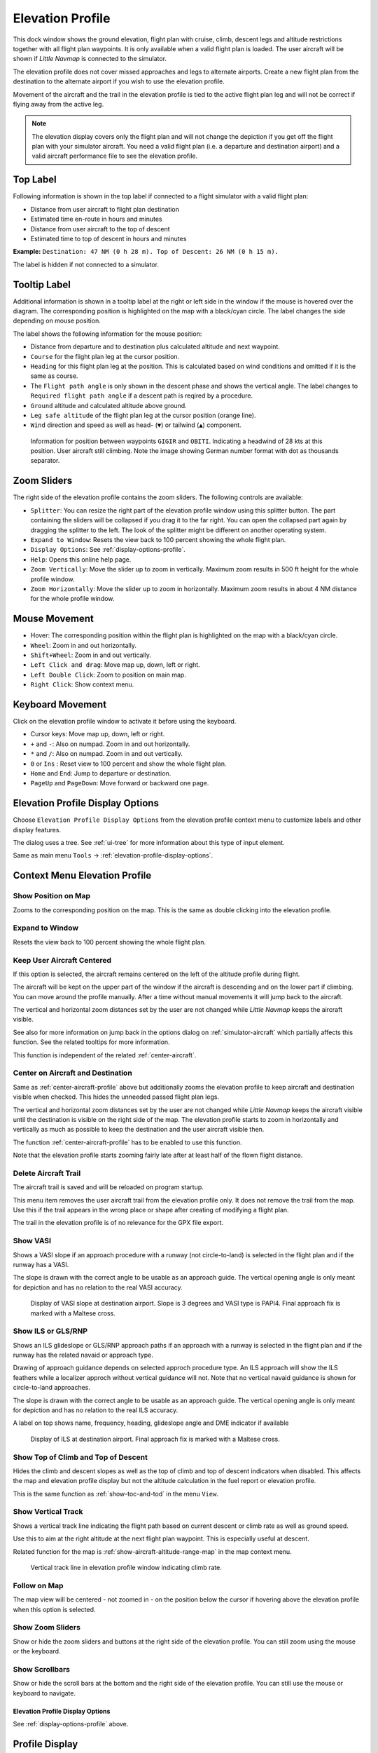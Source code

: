 |Flight Plan Elevation Profile Icon| Elevation Profile
-------------------------------------------------------------------------------

This dock window shows the ground elevation, flight plan with cruise,
climb, descent legs and altitude restrictions together with all flight
plan waypoints. It is only available when a valid flight plan is loaded. The
user aircraft will be shown if *Little Navmap* is connected to the
simulator.


The elevation profile does not cover missed approaches and legs to
alternate airports. Create a new flight plan from the destination to the
alternate airport if you wish to use the elevation profile.

Movement of the aircraft and the trail in the elevation profile is tied to the active
flight plan leg and will not be correct if flying away from the active
leg.

.. note::

     The elevation display covers only the flight plan and will not
     change the depiction if you get off the flight plan with your simulator
     aircraft. You need a valid flight plan (i.e. a departure and
     destination airport) and a valid aircraft performance file
     to see the elevation profile.

.. _top-label:

Top Label
~~~~~~~~~~~~~~

Following information is shown in the top label if connected to a flight
simulator with a valid flight plan:

-  Distance from user aircraft to flight plan destination
-  Estimated time en-route in hours and minutes
-  Distance from user aircraft to the top of descent
-  Estimated time to top of descent in hours and minutes

**Example:** ``Destination: 47 NM (0 h 28 m). Top of Descent: 26 NM (0 h 15 m).``

The label is hidden if not connected to a simulator.

.. _tooltip-label:

Tooltip Label
~~~~~~~~~~~~~~

Additional information is shown in a tooltip label at the right or left side in the window if the
mouse is hovered over the diagram. The corresponding position is
highlighted on the map with a black/cyan circle. The label changes the side depending on mouse position.

The label shows the following information for the mouse position:

-  Distance from departure and to destination plus calculated altitude and next waypoint.
-  ``Course`` for the flight plan leg at the cursor position.
-  ``Heading`` for this flight plan leg at the position. This is calculated based on wind conditions and omitted if it is the same as course.
-  The ``Flight path angle`` is only shown in the descent phase and shows the vertical angle.
   The label changes to ``Required flight path angle`` if a descent path is reqired by a procedure.
-  ``Ground`` altitude and calculated altitude above ground.
-  ``Leg safe altitude`` of the flight plan leg at the cursor position (orange line).
-  ``Wind`` direction and speed as well as head- (``▼``) or tailwind (``▲``) component.

.. figure:: ../images/profile_label.jpg

    Information for position between waypoints ``GIGIR`` and ``OBITI``.
    Indicating a headwind of 28 kts at this position.
    User aircraft still climbing.
    Note the image showing German number format with dot as thousands separator.

.. _profile-options:

Zoom Sliders
~~~~~~~~~~~~

The right side of the elevation profile contains the zoom sliders. The
following controls are available:

-  |Splitter| ``Splitter``: You can resize the right part of the
   elevation profile window using this splitter button. The part
   containing the sliders will be collapsed if you drag it to the far
   right. You can open the collapsed part again by dragging the splitter
   to the left. The look of the splitter might be different on another operating system.
-  |Expand to Window| ``Expand to Window``: Resets the view back to 100
   percent showing the whole flight plan.
-  |Settings| ``Display Options``: See :ref:`display-options-profile`.
-  |Help| ``Help``: Opens this online help page.
-  |Zoom Vertically| ``Zoom Vertically``: Move the slider up to zoom in
   vertically. Maximum zoom results in 500 ft height for the whole
   profile window.
-  |Zoom Horizontally| ``Zoom Horizontally``: Move the slider up to zoom
   in horizontally. Maximum zoom results in about 4 NM distance for the
   whole profile window.

.. _mouse:

Mouse Movement
~~~~~~~~~~~~~~

-  Hover: The corresponding position within the flight plan is
   highlighted on the map with a black/cyan circle.
-  ``Wheel``: Zoom in and out horizontally.
-  ``Shift+Wheel``: Zoom in and out vertically.
-  ``Left Click and drag``: Move map up, down, left or right.
-  ``Left Double Click``: Zoom to position on main map.
-  ``Right Click``: Show context menu.

.. _keyboard:

Keyboard Movement
~~~~~~~~~~~~~~~~~

Click on the elevation profile window to activate it before using the
keyboard.

-  Cursor keys: Move map up, down, left or right.
-  ``+`` and ``-``: Also on numpad. Zoom in and out horizontally.
-  ``*`` and ``/``: Also on numpad. Zoom in and out vertically.
-  ``0`` or ``Ins`` : Reset view to 100 percent and show the whole
   flight plan.
-  ``Home`` and ``End``: Jump to departure or destination.
-  ``PageUp`` and ``PageDown``: Move forward or backward one page.


.. _display-options-profile:

|Settings| Elevation Profile Display Options
~~~~~~~~~~~~~~~~~~~~~~~~~~~~~~~~~~~~~~~~~~~~~~~

Choose ``Elevation Profile Display Options`` from the elevation profile context
menu to customize labels and other display features.

The dialog uses a tree. See :ref:`ui-tree` for more information about this type of input element.

Same as main menu ``Tools`` -> :ref:`elevation-profile-display-options`.

.. _context-menu-profile:

Context Menu Elevation Profile
~~~~~~~~~~~~~~~~~~~~~~~~~~~~~~~~~~

.. _show-pos-on-map:

|Show Position on Map| Show Position on Map
^^^^^^^^^^^^^^^^^^^^^^^^^^^^^^^^^^^^^^^^^^^

Zooms to the corresponding position on the map. This is the same as
double clicking into the elevation profile.

.. _expand-to-window:

|Expand to Window| Expand to Window
^^^^^^^^^^^^^^^^^^^^^^^^^^^^^^^^^^^

Resets the view back to 100 percent showing the whole flight plan.

.. _center-aircraft-profile:

|Center Aircraft| Keep User Aircraft Centered
^^^^^^^^^^^^^^^^^^^^^^^^^^^^^^^^^^^^^^^^^^^^^^^^

If this option is selected, the aircraft remains centered on the left of
the altitude profile during flight.

The aircraft will be kept on the upper part of the window if the
aircraft is descending and on the lower part if climbing.
You can move around the profile manually.
After a time without manual movements it will jump back to the aircraft.

The vertical and horizontal zoom distances set by the user are not changed while *Little Navmap* keeps the aircraft visible.

See also for more information on jump back in the options dialog on :ref:`simulator-aircraft` which partially affects this function.
See the related tooltips for more information.

This function is independent of the related :ref:`center-aircraft`.

.. _zoom-aircraft-profile:

|Zoom Aircraft| Center on Aircraft and Destination
^^^^^^^^^^^^^^^^^^^^^^^^^^^^^^^^^^^^^^^^^^^^^^^^^^^^^^^^

Same as :ref:`center-aircraft-profile` above but additionally
zooms the elevation profile to keep aircraft and destination visible when checked. This hides the
unneeded passed flight plan legs.

The vertical and horizontal zoom distances set by the user are not changed while *Little Navmap* keeps the aircraft visible
until the destination is visible on the right side of the map.
The elevation profile starts to zoom in horizontally and vertically as much as possible to keep the destination and the user aircraft visible then.

The function :ref:`center-aircraft-profile` has to be enabled to use this function.

Note that the elevation profile starts zooming fairly late after at least half of the flown flight distance.

.. _delete-aircraft-trail-profile:

|Delete Aircraft Trail| Delete Aircraft Trail
^^^^^^^^^^^^^^^^^^^^^^^^^^^^^^^^^^^^^^^^^^^^^

The aircraft trail is saved and will be reloaded on program startup.

This menu item removes the user aircraft trail from the elevation
profile only. It does not remove the trail from the map. Use this if the
trail appears in the wrong place or shape after creating of modifying a
flight plan.

The trail in the elevation profile is of no relevance for the GPX
file export.

.. _show-vasi:

|Show VASI| Show VASI
^^^^^^^^^^^^^^^^^^^^^

Shows a VASI slope if an approach procedure with a runway (not
circle-to-land) is selected in the flight plan and if the runway has a
VASI.

The slope is drawn with the correct angle to be usable as an approach
guide. The vertical opening angle is only meant for depiction and has no
relation to the real VASI accuracy.

.. figure:: ../images/profile_vasi.jpg

      Display of VASI slope at destination airport. Slope
      is 3 degrees and VASI type is PAPI4. Final approach fix is marked with a
      Maltese cross.

.. _show-ils:

|Show ILS| Show ILS or GLS/RNP
^^^^^^^^^^^^^^^^^^^^^^^^^^^^^^^^^

Shows an ILS glideslope or GLS/RNP approach paths if an approach with a runway is selected in the
flight plan and if the runway has the related navaid or approach type.

Drawing of approach guidance depends on selected approch procedure type. An ILS approach will show the ILS
feathers while a localizer approch without vertical guidance will not.
Note that no vertical navaid guidance is shown for circle-to-land approaches.

The slope is drawn with the correct angle to be usable as an approach
guide. The vertical opening angle is only meant for depiction and has no
relation to the real ILS accuracy.

A label on top shows name, frequency, heading, glideslope angle and DME
indicator if available

.. figure:: ../images/profile_ils.jpg

        Display of ILS at destination airport. Final approach fix is marked with a Maltese cross.

.. _show-toc-and-tod-profile:

|Show Top of Climb and Top of Descent| Show Top of Climb and Top of Descent
^^^^^^^^^^^^^^^^^^^^^^^^^^^^^^^^^^^^^^^^^^^^^^^^^^^^^^^^^^^^^^^^^^^^^^^^^^^^

Hides the climb and descent slopes as well as the top of climb and top of descent indicators when disabled.
This affects the map and elevation profile display but not the altitude calculation in the fuel report or elevation profile.

This is the same function as :ref:`show-toc-and-tod` in the menu ``View``.

.. _show-vertical-track-profile:

|Show Vertical Track| Show Vertical Track
^^^^^^^^^^^^^^^^^^^^^^^^^^^^^^^^^^^^^^^^^^^^^^^^^^^^^^^^^^^^^^^^^^^^^^^^^^^^

Shows a vertical track line indicating the flight path based on current descent or climb rate as
well as ground speed.

Use this to aim at the right altitude at the next flight plan waypoint. This is especially useful at descent.

Related function for the map is :ref:`show-aircraft-altitude-range-map` in the map context menu.

.. figure:: ../images/legend_profile_path.png

    Vertical track line in elevation profile window indicating climb rate.

Follow on Map
^^^^^^^^^^^^^

The map view will be centered - not zoomed in - on the position below
the cursor if hovering above the elevation profile when this option is
selected.

Show Zoom Sliders
^^^^^^^^^^^^^^^^^

Show or hide the zoom sliders and buttons at the right side of the
elevation profile. You can still zoom using the mouse or the keyboard.

Show Scrollbars
^^^^^^^^^^^^^^^

Show or hide the scroll bars at the bottom and the right side of the
elevation profile. You can still use the mouse or keyboard to navigate.

.. _profile-display-options:

|Settings| Elevation Profile Display Options
''''''''''''''''''''''''''''''''''''''''''''''''''''''''''''''''''''''''''''''''

See :ref:`display-options-profile` above.

Profile Display
~~~~~~~~~~~~~~~

The colors, symbols and font of the elevation profile follow the style of the
main map as set in the options dialog. Colors,
patterns and symbols for airports, navaids, procedures, active and
passed flight plan legs are the same. The profile display also follows
other map settings like visibility of flight plan line, aircraft and
aircraft trail.

Display options for the flight plan can be changed in :ref:`map-display-flight-plan`.
Not all of the flight plan options affect the elevation profile which is noted in the related tooltips.

Aircraft heading will turn if a backward movement relative to the active
flight plan leg is detected.

For more information see the :ref:`elevation-profile-legend` in the map legend.

The elevation profile uses actual altitude for display of restrictions,
slope and cruise.

The aircraft icon is shown using indicated altitude to ensure matching to cruise altitude line
at the higher flight levels.

You might see vertical aircraft movement of the aircraft symbol and jumps in the trail when adjusting
barometric pressure in the simulator altimeter.

.. note::

    Note that the profile display depends on the correct sequencing of the
    active flight plan leg (magenta line). The aircraft will be displayed in
    the wrong position and the aircraft trail will be erratic if the active
    leg is not correct or manually changed.

    The aircraft trail will be displayed incorrectly in the elevation
    profile if the flight plan is changed (i.e. the flight plan length or
    geometry changes). You can delete the profile aircraft trail in
    context menu :ref:`delete-aircraft-trail` while keeping the trail on
    the map.

.. figure:: ../images/profile.jpg

      Flight plan elevation profile with line indicating
      the mouse hovering position. Orange lines show minimum safe altitude for
      flight plan segments. Red line shows overall minimum safe altitude. Top
      of climb and top of descent points shown including slope. Orange flight
      plan lines show procedure legs. Waypoint ``EV501`` has an overfly
      condition and there are several altitude restrictions shown for the
      approach procedure below the tooltip.

.. _toc-and-tod-paths:

Top of Climb and Top of Descent Paths
~~~~~~~~~~~~~~~~~~~~~~~~~~~~~~~~~~~~~

The elevation profile also displays the top of climb and top of
descent which are calculated based on the current :doc:`AIRCRAFTPERF` profile and :ref:`wind` situation.

Note that the TOC and TOD calculation is influenced by altitude
restrictions in procedures. *Little Navmap* will calculate a climb or
descent path always adhering to these restrictions. The resulting path might
use a higher or lower climb or descent speed than expected.

The path is also forced to the lowest allowed altitude at the final
approach fix (``FAF``) and the final approach course fix (``FACF``) to avoid arriving above
the ILS glide slope or too high at the destination runway.

You can safely follow the descent path as shown by *Little Navmap*,
provided you can manage your aircraft speed at the same time. For large
aircraft you might want to descent around 10 nm earlier to reduce speed
to 250 knots below 10,000 ft.

I recommend to make the descent path manually more shallow (i.e. use a lower sink rate) to take the deceleration phases into account.

The climb and descent paths are affected by wind and are moved
accordingly for strong head- or tailwinds. The climb path will be
steeper in the elevation profile if you climb in a strong headwind, for
example.

See chapter :ref:`wind` for more information.

The plan will switch to a flat display showing only a flight plan line
at cruise altitude if the TOC and/or TOD cannot be calculated or if the
plan violates altitude restrictions. A red warning message is shown in the :ref:`flight-plan-table-err-footer` on the flight plan tab
if this is the case. Click the message for more information.

.. figure:: ../images/profile_descent.jpg

      An approach procedure which requires the aircraft to descent early due to a restriction between 7,000 and 10,000 ft at ``ARTIP``.

Elevation Data
~~~~~~~~~~~~~~

Elevation processing is done in the background since online data has to be
downloaded and computation is CPU intensive. Therefore, the update of
the elevation display can take from a few seconds up to half a minute.
This background update is started after creating or changing the flight
plan or when new elevation data was downloaded. The display will be
updated accordingly whenever new data is available.

.. _flight-plan-elevation-profile-online:

Online Elevation Data
^^^^^^^^^^^^^^^^^^^^^

Note that the third party online elevation data does not cover all countries and
currently ends at 60 degrees north. The data contains several known
errors which cannot be fixed.

The calculation of online elevation points is limited to flight plan
segments not longer than 2,000 NM to avoid overloading. Add
more waypoints or calculate a flight plan to avoid this limitation.

.. _flight-plan-elevation-profile-offline:

Offline Elevation Data
^^^^^^^^^^^^^^^^^^^^^^

Using the recommended freely downloadable `GLOBE - Global Land One-km
Base Elevation Project <https://ngdc.noaa.gov/mgg/topo/globe.html>`__
elevation data has several advantages:

-  Faster updates
-  World wide coverage
-  No known errors
-  Display of altitude below the cursor in the status bar
-  Correct altitude if using non-airport departure and destination points

Resolution is a bit lower than the one for the online data, though.

See :ref:`cache-elevation` in the
options dialog for instructions how to download and install the GLOBE elevation
data.

.. |Center Aircraft| image:: ../images/icon_centeraircraft.png
.. |Delete Aircraft Trail| image:: ../images/icon_aircrafttraildelete.png
.. |Expand to Window| image:: ../images/icon_viewreset.png
.. |Flight Plan Elevation Profile Icon| image:: ../images/icon_profiledock.png
.. |Show ILS| image:: ../images/icon_ils.png
.. |Show Position on Map| image:: ../images/icon_showonmap.png
.. |Show VASI| image:: ../images/icon_approachguide.png
.. |Splitter| image:: ../images/profile_splitter.jpg
.. |Zoom Horizontally| image:: ../images/profile_zoomhoriz.jpg
.. |Zoom Vertically| image:: ../images/profile_zoomvert.jpg
.. |Show Top of Climb and Top of Descent| image:: ../images/icon_routetoctod.png

.. |Zoom Aircraft| image:: ../images/icon_centeraircraftdest.png
.. |Help| image:: ../images/icon_help.png
.. |Settings| image:: ../images/icon_settings.png
.. |Show Vertical Track| image:: ../images/icon_verticaltrack.png

